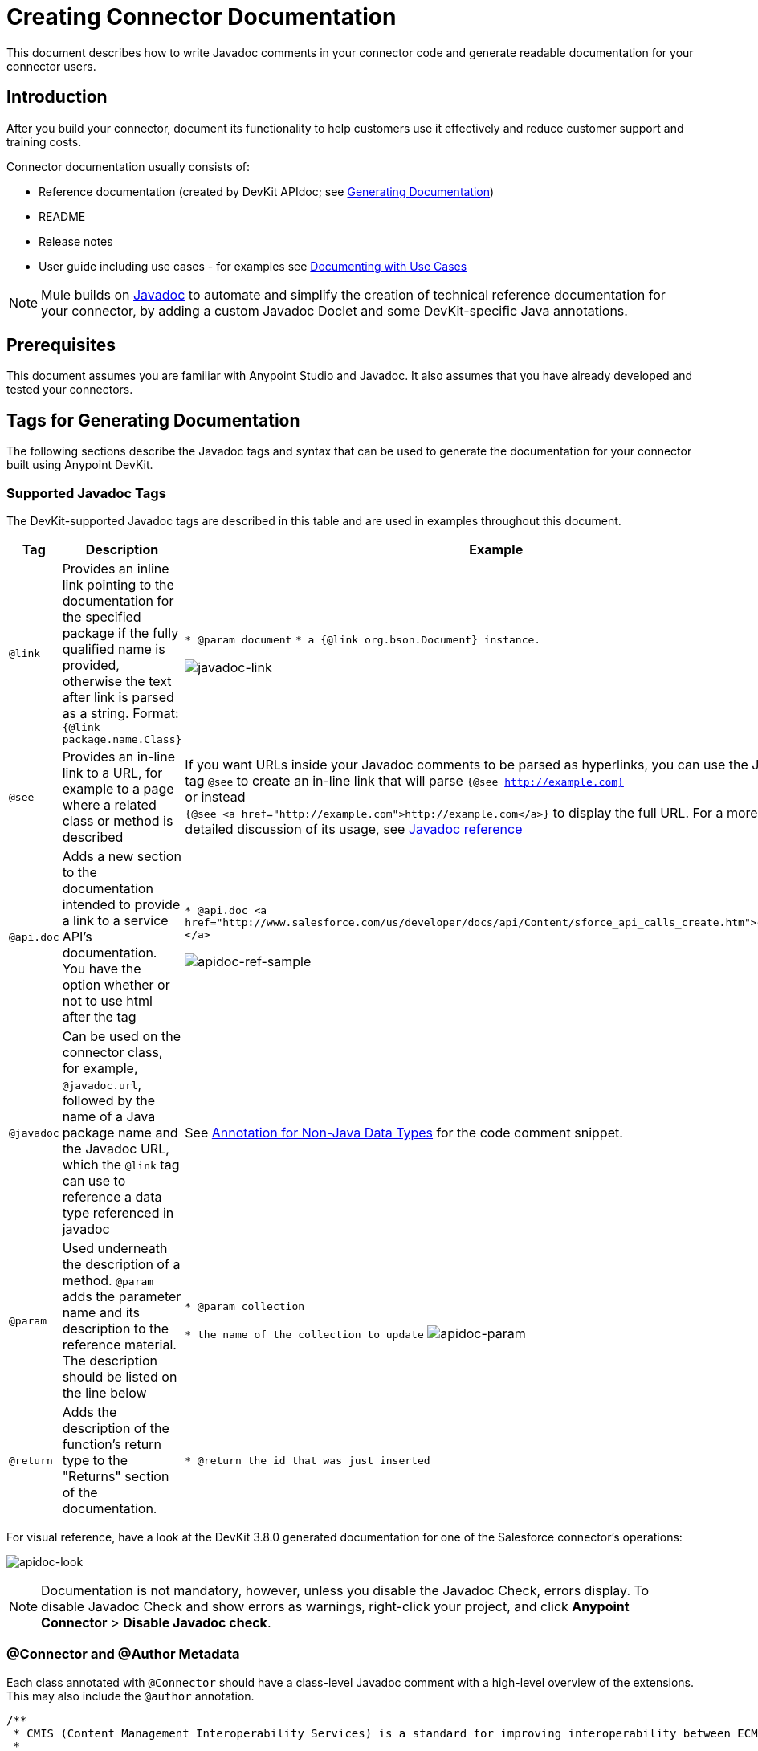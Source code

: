 = Creating Connector Documentation
:keywords: devkit, reference documentation, apidoc, javadoc

This document describes how to write Javadoc comments in your connector code and generate readable documentation for your connector users.


== Introduction

After you build your connector, document its functionality to help customers use it effectively and reduce customer support and training costs.

Connector documentation usually consists of:

* Reference documentation (created by DevKit APIdoc; see <<Generating Documentation, Generating Documentation>>)
* README
* Release notes
* User guide including use cases - for examples see link:/anypoint-connector-devkit/v/3.8/packaging-your-connector-for-release#documenting-with-use-cases[Documenting with Use Cases]

[NOTE]
Mule builds on link:http://en.wikipedia.org/wiki/Javadoc[Javadoc] to automate and simplify the creation of technical reference documentation for your connector, by adding a custom Javadoc Doclet and some DevKit-specific Java annotations.

== Prerequisites

This document assumes you are familiar with Anypoint Studio and Javadoc. It also assumes that you have already developed and tested your connectors.

== Tags for Generating Documentation

The following sections describe the Javadoc tags and syntax that can be used to generate the documentation for your connector built using Anypoint DevKit.

=== Supported Javadoc Tags

The DevKit-supported Javadoc tags are described in this table and are used in examples throughout this document.
//TODO: screenshots or provide link to existing apidoc?
[%header,cols="20a,40a,40a"]
|===
|Tag|Description|Example
|`@link` | Provides an inline link pointing to the documentation for the specified package if the fully qualified name is provided, otherwise the text after link is parsed as a string. Format: `{@link package.name.Class}` a|
`* @param document`
`* a {@link org.bson.Document} instance.`

image:javadoc-link-sample.png[javadoc-link]
|`@see` | Provides an in-line link to a URL, for example to a page where a related class or method is described a| If you want URLs inside your Javadoc comments to be parsed as hyperlinks, you can use the Javadoc tag `@see` to create an in-line link that will parse `{@see http://example.com}` +
or instead +
`{@see <a href="http://example.com">http://example.com</a>}` to display the full URL. For a more detailed discussion of its usage, see link:http://docs.oracle.com/javase/7/docs/technotes/tools/windows/javadoc.html#see[Javadoc reference]
|`@api.doc`|Adds a new section to the documentation intended to provide a link to a service API’s documentation. You have the option whether or not to use html after the tag a|
`* @api.doc <a href="http://www.salesforce.com/us/developer/docs/api/Content/sforce_api_calls_create.htm">create()</a>`

image:apidoc-ref-sample.png[apidoc-ref-sample]
|`@javadoc` | Can be used on the connector class, for example, `@javadoc.url`, followed by the name of a Java package name and the Javadoc URL, which the `@link` tag can use to reference a data type referenced in javadoc | See <<Annotation for Non-Java Data Types,Annotation for Non-Java Data Types>> for the code comment snippet.
|`@param` | Used underneath the description of a method. `@param` adds the parameter name and its description to the reference material. The description should be listed on the line below a|
`* @param collection`

`* the name of the collection to update`
image:apidoc-param-sample.png[apidoc-param]
|`@return` | Adds the description of the function's return type to the "Returns" section of the documentation. a|
`* @return the id that was just inserted`

|===

For visual reference, have a look at the DevKit 3.8.0 generated documentation for one of the Salesforce connector's operations:

image:apidoc-look.png[apidoc-look]

[NOTE]
Documentation is not mandatory, however, unless you disable the Javadoc Check, errors display. To disable Javadoc Check and show errors as warnings, right-click your project, and click *Anypoint Connector* > *Disable Javadoc check*.

=== @Connector and @Author Metadata 

Each class annotated with `@Connector` should have a class-level Javadoc comment with a high-level overview of the extensions. This may also include the `@author` annotation.

[source, java, linenums]
----
/**
 * CMIS (Content Management Interoperability Services) is a standard for improving interoperability between ECM systems.
 *
 * @author MuleSoft, Inc.
 */
@ReconnectOn(exceptions = CMISConnectorConnectionException.class)
@Connector(name = "cmis", schemaVersion = "1.1", friendlyName = "CMIS")
public class CMISConnector implements CMISFacade {
...
----

=== Documenting @Configurable Attributes

`@Configurable` attributes of your connector can be documented with a Javadoc comment that briefly explains the attribute.

[source, java, linenums]
----
/**
 * The username to access the service
 */
 @Configurable
 private String username;

/**
 * The password to access the service
 */
 @Configurable
 private String password;

/**
 * The API endpoint;
 */
 @Configurable
 private String apiEndpoint;
----

The `@Default` annotation puts the value between parentheses under the "Default Value" column in the row corresponding to the attribute. The default value for `host` is `localhost:27017` in this example:

[source,java,linenums]
----
/**
 * A list of MongoDB instances, with the format <code>host:port</code>, separated by commas.
 *
 * <pre>
 * Example: 127.0.0.1:27017, 192.168.1.2:27017
 * </pre>
 *
 */
@Configurable
    @Default("localhost:27017")
    @FriendlyName("Servers (host:port)")
    @Placement(group = "Connection")
    private String host;
----

The above comments populate the attribute table like so:

image:host-attr.png[host-attr]

=== Documenting Connection Strategies

With version 3.8.0 of DevKit, it is possible to generate documentation for as many connection strategies as are supported by the connector, and will appear under the *Configs* heading:

image:multiple-configs.png[multiple-configs]

=== Documenting @Processor Methods and Parameters

Each method annotated with `@Processor` or `@Source` (for streaming APIs) should have a Javadoc comment that includes the following:

* A description of the use of the method
* For each parameter of the method, a Javadoc `@param` tag, with a description of the parameter
* If the method has a return type other than `void`, a Javadoc `@return` tag with a description of the return value

See this code sample, which includes examples of the above:

[source, java, linenums]
----
/**
 * Inserts a document into a collection, setting its id if necessary.
 *
 *
 * @param collection
 *            the name of the collection where the given document should be inserted.
 * @param document
 *            a {@link Document} instance.
 * @return the id that was just inserted
 */
@Processor
public String insertDocument(final String collection, @RefOnly @Default("#[payload]") final Document document) {
    Validate.notNull(collection);
    Validate.notNull(document);
    return config.getClient().insertObject(collection, document);
}
----

=== Linking to External Javadoc Resources

To support linking from your documentation to a third-party Javadoc resource, reference the URL once by annotating the *connector class* with the Javadoc tag `@javadoc.url`.

Use the format `@javadoc.url package.name[https://javadocurl/];` as in this example:

[source,java,linenums]
----
/**
*
* @author MuleSoft
* @javadoc.url org.bson[https://api.mongodb.org/java/3.1/];
* @javadoc.url com.mongodb[https://api.mongodb.org/java/3.1/];
*/
public class MongoCloudConnector {
...
----

=== Using @link for External Javadoc

Once the `@javadoc.url` tag is in place and you confirm the package and URL are specified using the proper syntax, you use the `@link` tag as desired, to create functioning links from within your comments.

[NOTE]
The *fully qualified name of the class* must be specified after `@link` to create a functioning URL, for example, `{@link org.bson.Document}`. Otherwise, the package for the datatype in question will not be found.


[source,java,linenums]
----
/**
 * Inserts a document in a collection, setting its id if necessary.
 * @see <a href="http://example.com">http://example.com</a>
 *
 * @param collection
 *            the name of the collection where to insert the given document.
 * @param document
 *            a {@link org.bson.Document} instance.
 * @return the id that was just inserted
 */
@Processor
public String insertDocument(final String collection, @RefOnly @Default("#[payload]") final Document document) {
...
----


DevKit concatenates the base URL for the MongoDB Java API, the path to the particular package, and the specific class to form a proper URL.

image:apidoc-mongo-document-attr.png[apidoc-mongo-document-attr]

Clicking *Document* from the documentation shown above would direct the user to the reference material for this class: `https://api.mongodb.org/java/3.1/org/bson/Document.html`.

=== XML Code Samples File

The examples file must be stored in the `/doc` folder and adhere to this structure:

[source, xml, linenums]
----
<!-- BEGIN_INCLUDE(myconnector:method-a) -->
// example here
<!-- END_INCLUDE(myconnector:method-a) -->
<!-- BEGIN_INCLUDE(myconnector:method-b) -->
// example here
<!-- END_INCLUDE(myconnector:method-b) -->
...
----

Here is an example from the CMIS connector's `xml.sample` file:

[source, xml, linenums]
----
<!-- BEGIN_INCLUDE(cmis:getObjectByPath) -->
        <cmis:get-object-by-path path="/mule-cloud-connector" config-ref="config" />
<!-- END_INCLUDE(cmis:getObjectByPath) -->
----

[NOTE]
DevKit APIDoc can generate more than one example from the `xml.sample` file for the same connector operation. Of course, the example must follow the same "_INCLUDE" tag structure above. As of DevKit 3.8.0, the `@sample.xml` tag is *NOT* supported.

== Generating Documentation

Documentation can be previewed by right-clicking your project in the Package Explorer, then selecting *Anypoint Connector* > *Preview Documentation*.

[IMPORTANT]
You must have *DevKit 3.8.0* and have *JDK 7 or higher* enabled to access the updated documentation features described here. Ensure the appropriate version of DevKit is referenced in the pom.xml file, and likewise for the JDK used by the system.

When you generate documentation for your connector (*Project* > *Generate Javadoc*), DevKit automatically creates both an *HTML* file and an link:http://asciidoctor.org/docs/what-is-asciidoc/#what-is-asciidoc[AsciiDoc] file that serve as a user-friendly reference for the Javadoc comments you have added within your code explaining connector methods and attributes.

=== Using a Maven Command

Alternatively, you can navigate to the connector's root directory and execute the following Maven command to generate the documentation:

----
mvn clean compile -DgenerateApidocs
----


The generated documentation should have been created in a new `target/apidocs` directory in your connector folder. Open the file `connectorname-apidoc.html` to show the fully generated documentation in the browser.

=== Contextual Help in Studio

The same Javadoc comments are also consumed by DevKit to provide contextual help for the user within Studio at design time, as shown here:

image:contextual-help-box.png[contextual help]

As you build out your connector, perform a review of the generated documentation to ensure that the contents are sane and correct. If you find it lacking, you can always include more detail in the Javadoc comments in your code and regenerate the documentation.

== See Also

After you add all required operations to your connector and develop tests, move on to link:/anypoint-connector-devkit/v/3.8/packaging-your-connector-for-release[Packaging Your Connector For Release].
